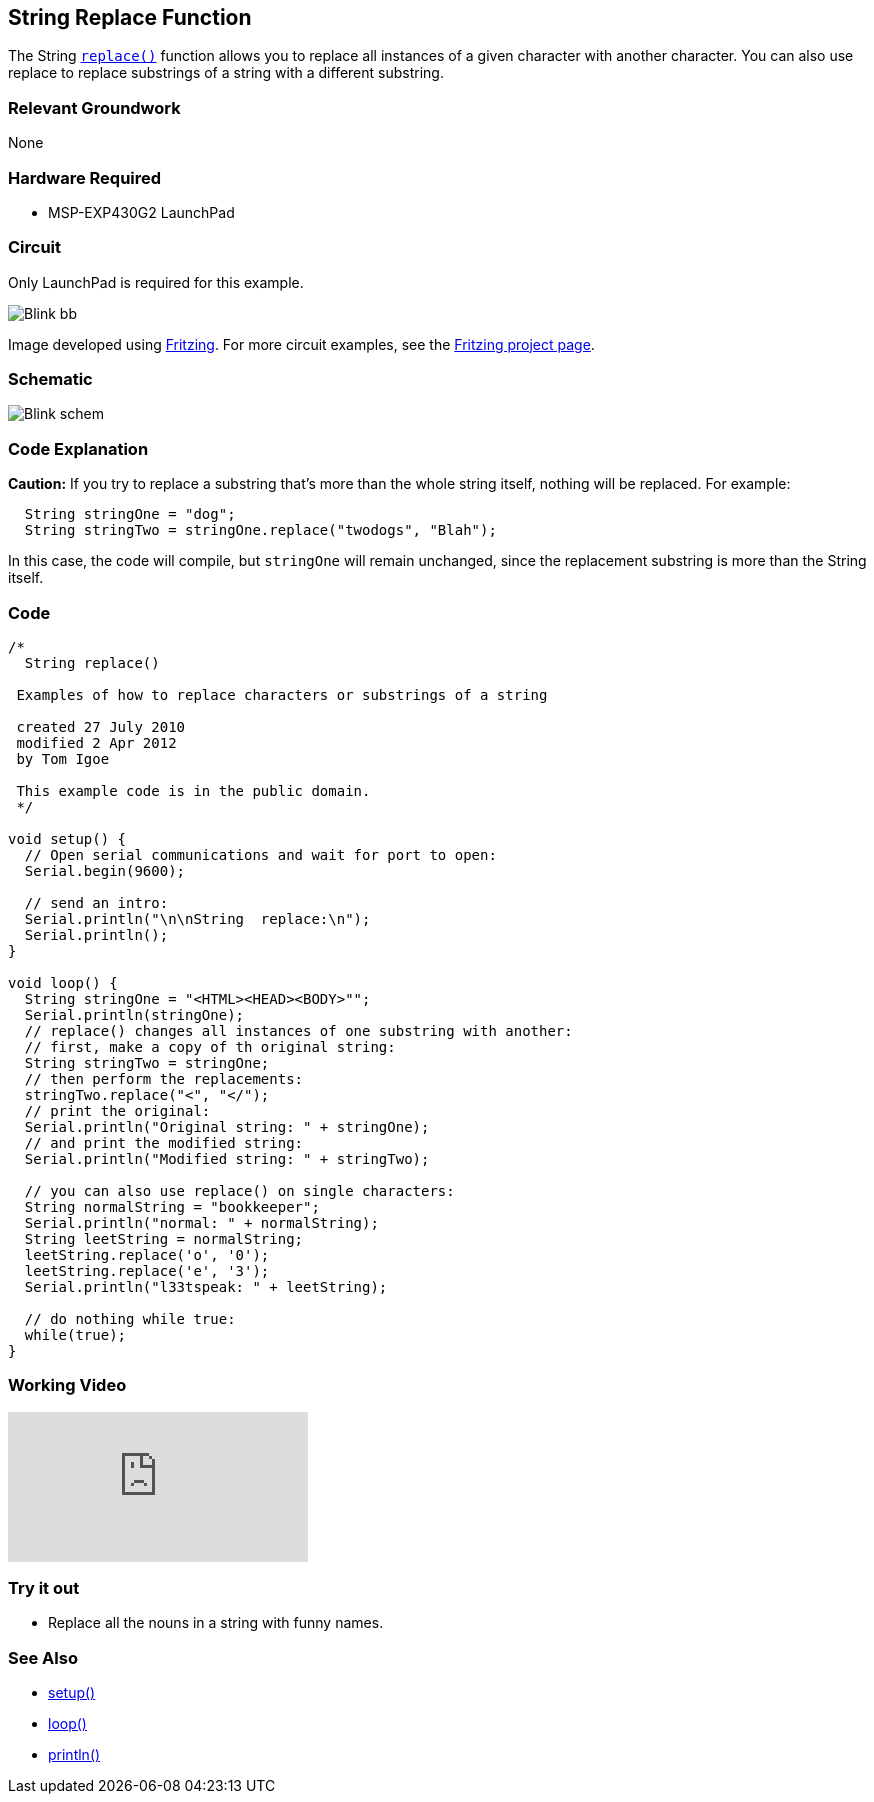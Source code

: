 == String Replace Function ==

The String http://energia.nu/StringReplace.html[`replace()`] function allows you to replace all instances of a given character with another character. You can also use replace to replace substrings of a string with a different substring.

=== Relevant Groundwork ===

None

=== Hardware Required ===

* MSP-EXP430G2 LaunchPad

=== Circuit ===

Only LaunchPad is required for this example.

image::../img/Blink_bb.png[]

Image developed using http://fritzing.org/home/[Fritzing]. For more circuit examples, see the http://fritzing.org/projects/[Fritzing project page].

=== Schematic ===

image::../img/Blink_schem.png[]

=== Code Explanation ===

*Caution:* If you try to replace a substring that's more than the whole string itself, nothing will be replaced. For example:

----
  String stringOne = "dog";
  String stringTwo = stringOne.replace("twodogs", "Blah");
---- 

In this case, the code will compile, but `stringOne` will remain unchanged, since the replacement substring is more than the String itself.

=== Code ===

----
/*
  String replace()

 Examples of how to replace characters or substrings of a string

 created 27 July 2010
 modified 2 Apr 2012
 by Tom Igoe

 This example code is in the public domain. 
 */

void setup() {
  // Open serial communications and wait for port to open:
  Serial.begin(9600);

  // send an intro:
  Serial.println("\n\nString  replace:\n");
  Serial.println();
}

void loop() {
  String stringOne = "<HTML><HEAD><BODY>"";
  Serial.println(stringOne);
  // replace() changes all instances of one substring with another:
  // first, make a copy of th original string:
  String stringTwo = stringOne;
  // then perform the replacements:
  stringTwo.replace("<", "</");
  // print the original:
  Serial.println("Original string: " + stringOne);
  // and print the modified string:
  Serial.println("Modified string: " + stringTwo);

  // you can also use replace() on single characters:
  String normalString = "bookkeeper";
  Serial.println("normal: " + normalString);
  String leetString = normalString;
  leetString.replace('o', '0');
  leetString.replace('e', '3');
  Serial.println("l33tspeak: " + leetString);

  // do nothing while true:
  while(true);
}
----

=== Working Video ===

video::CtIW9ulPFQU[youtube]

=== Try it out ===

* Replace all the nouns in a string with funny names.

=== See Also ===

* http://energia.nu/Setup.html[setup()]
* http://energia.nu/Loop.html[loop()]
* http://energia.nu/Serial_Println.html[println()]